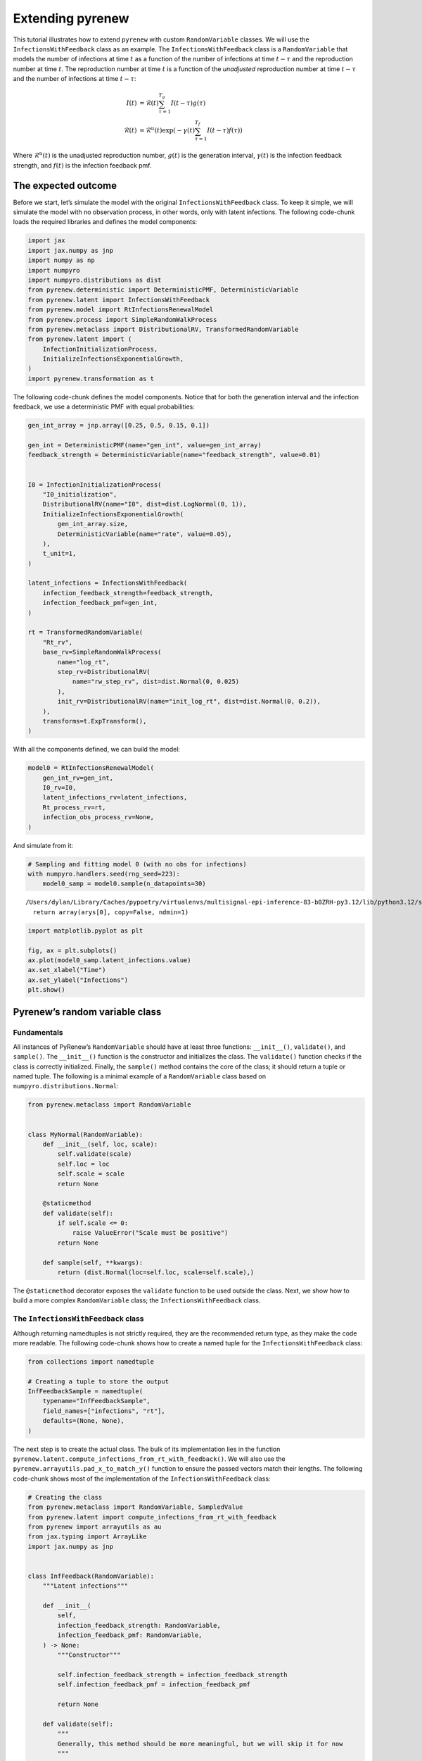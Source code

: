 =================
Extending pyrenew
=================

.. raw:: html

   <!--
   WARNING
   This file was generated by quarto from a .qmd
   formatted source file. Do not edit this file by hand.

   For the source file, see:
   <https://github.com/CDCgov/multisignal-epi-inference/tree/main/docs/source/tutorials/extending_pyrenew.qmd>
   -->

This tutorial illustrates how to extend ``pyrenew`` with custom
``RandomVariable`` classes. We will use the ``InfectionsWithFeedback``
class as an example. The ``InfectionsWithFeedback`` class is a
``RandomVariable`` that models the number of infections at time
:math:`t` as a function of the number of infections at time
:math:`t - \tau` and the reproduction number at time :math:`t`. The
reproduction number at time :math:`t` is a function of the *unadjusted*
reproduction number at time :math:`t - \tau` and the number of
infections at time :math:`t - \tau`:

.. math::


   \begin{align*}
   I(t) & = \mathcal{R}(t)\sum_{\tau=1}^{T_g}I(t - \tau)g(\tau) \\
   \mathcal{R}(t) & = \mathcal{R}^u(t)\exp\left(-\gamma(t)\sum_{\tau=1}^{T_f}I(t - \tau)f(\tau)\right)
   \end{align*}

Where :math:`\mathcal{R}^u(t)` is the unadjusted reproduction number,
:math:`g(t)` is the generation interval, :math:`\gamma(t)` is the
infection feedback strength, and :math:`f(t)` is the infection feedback
pmf.

The expected outcome
====================

Before we start, let’s simulate the model with the original
``InfectionsWithFeedback`` class. To keep it simple, we will simulate
the model with no observation process, in other words, only with latent
infections. The following code-chunk loads the required libraries and
defines the model components:

.. container:: cell
   :name: setup

   .. code:: python

      import jax
      import jax.numpy as jnp
      import numpy as np
      import numpyro
      import numpyro.distributions as dist
      from pyrenew.deterministic import DeterministicPMF, DeterministicVariable
      from pyrenew.latent import InfectionsWithFeedback
      from pyrenew.model import RtInfectionsRenewalModel
      from pyrenew.process import SimpleRandomWalkProcess
      from pyrenew.metaclass import DistributionalRV, TransformedRandomVariable
      from pyrenew.latent import (
          InfectionInitializationProcess,
          InitializeInfectionsExponentialGrowth,
      )
      import pyrenew.transformation as t

The following code-chunk defines the model components. Notice that for
both the generation interval and the infection feedback, we use a
deterministic PMF with equal probabilities:

.. container:: cell
   :name: model-components

   .. code:: python

      gen_int_array = jnp.array([0.25, 0.5, 0.15, 0.1])

      gen_int = DeterministicPMF(name="gen_int", value=gen_int_array)
      feedback_strength = DeterministicVariable(name="feedback_strength", value=0.01)


      I0 = InfectionInitializationProcess(
          "I0_initialization",
          DistributionalRV(name="I0", dist=dist.LogNormal(0, 1)),
          InitializeInfectionsExponentialGrowth(
              gen_int_array.size,
              DeterministicVariable(name="rate", value=0.05),
          ),
          t_unit=1,
      )

      latent_infections = InfectionsWithFeedback(
          infection_feedback_strength=feedback_strength,
          infection_feedback_pmf=gen_int,
      )

      rt = TransformedRandomVariable(
          "Rt_rv",
          base_rv=SimpleRandomWalkProcess(
              name="log_rt",
              step_rv=DistributionalRV(
                  name="rw_step_rv", dist=dist.Normal(0, 0.025)
              ),
              init_rv=DistributionalRV(name="init_log_rt", dist=dist.Normal(0, 0.2)),
          ),
          transforms=t.ExpTransform(),
      )

With all the components defined, we can build the model:

.. container:: cell
   :name: build1

   .. code:: python

      model0 = RtInfectionsRenewalModel(
          gen_int_rv=gen_int,
          I0_rv=I0,
          latent_infections_rv=latent_infections,
          Rt_process_rv=rt,
          infection_obs_process_rv=None,
      )

And simulate from it:

.. container:: cell
   :name: simulate1

   .. code:: python

      # Sampling and fitting model 0 (with no obs for infections)
      with numpyro.handlers.seed(rng_seed=223):
          model0_samp = model0.sample(n_datapoints=30)

   .. container:: cell-output cell-output-stderr

      ::

         /Users/dylan/Library/Caches/pypoetry/virtualenvs/multisignal-epi-inference-83-b0ZRH-py3.12/lib/python3.12/site-packages/jax/_src/numpy/lax_numpy.py:3284: FutureWarning: None encountered in jnp.array(); this is currently treated as NaN. In the future this will result in an error.
           return array(arys[0], copy=False, ndmin=1)

.. container:: cell

   .. code:: python

      import matplotlib.pyplot as plt

      fig, ax = plt.subplots()
      ax.plot(model0_samp.latent_infections.value)
      ax.set_xlabel("Time")
      ax.set_ylabel("Infections")
      plt.show()

   .. container:: cell-output cell-output-display

      |image1|

Pyrenew’s random variable class
===============================

Fundamentals
------------

All instances of PyRenew’s ``RandomVariable`` should have at least three
functions: ``__init__()``, ``validate()``, and ``sample()``. The
``__init__()`` function is the constructor and initializes the class.
The ``validate()`` function checks if the class is correctly
initialized. Finally, the ``sample()`` method contains the core of the
class; it should return a tuple or named tuple. The following is a
minimal example of a ``RandomVariable`` class based on
``numpyro.distributions.Normal``:

.. container:: cell

   .. code:: python

      from pyrenew.metaclass import RandomVariable


      class MyNormal(RandomVariable):
          def __init__(self, loc, scale):
              self.validate(scale)
              self.loc = loc
              self.scale = scale
              return None

          @staticmethod
          def validate(self):
              if self.scale <= 0:
                  raise ValueError("Scale must be positive")
              return None

          def sample(self, **kwargs):
              return (dist.Normal(loc=self.loc, scale=self.scale),)

The ``@staticmethod`` decorator exposes the ``validate`` function to be
used outside the class. Next, we show how to build a more complex
``RandomVariable`` class; the ``InfectionsWithFeedback`` class.

The ``InfectionsWithFeedback`` class
------------------------------------

Although returning namedtuples is not strictly required, they are the
recommended return type, as they make the code more readable. The
following code-chunk shows how to create a named tuple for the
``InfectionsWithFeedback`` class:

.. container:: cell
   :name: data-class

   .. code:: python

      from collections import namedtuple

      # Creating a tuple to store the output
      InfFeedbackSample = namedtuple(
          typename="InfFeedbackSample",
          field_names=["infections", "rt"],
          defaults=(None, None),
      )

The next step is to create the actual class. The bulk of its
implementation lies in the function
``pyrenew.latent.compute_infections_from_rt_with_feedback()``. We will
also use the ``pyrenew.arrayutils.pad_x_to_match_y()`` function to
ensure the passed vectors match their lengths. The following code-chunk
shows most of the implementation of the ``InfectionsWithFeedback``
class:

.. container:: cell
   :name: new-model-def

   .. code:: python

      # Creating the class
      from pyrenew.metaclass import RandomVariable, SampledValue
      from pyrenew.latent import compute_infections_from_rt_with_feedback
      from pyrenew import arrayutils as au
      from jax.typing import ArrayLike
      import jax.numpy as jnp


      class InfFeedback(RandomVariable):
          """Latent infections"""

          def __init__(
              self,
              infection_feedback_strength: RandomVariable,
              infection_feedback_pmf: RandomVariable,
          ) -> None:
              """Constructor"""

              self.infection_feedback_strength = infection_feedback_strength
              self.infection_feedback_pmf = infection_feedback_pmf

              return None

          def validate(self):
              """
              Generally, this method should be more meaningful, but we will skip it for now
              """
              return None

          def sample(
              self,
              Rt: ArrayLike,
              I0: ArrayLike,
              gen_int: ArrayLike,
              **kwargs,
          ) -> tuple:
              """Sample infections with feedback"""

              # Generation interval
              gen_int_rev = jnp.flip(gen_int)

              # Baseline infections
              I0_vec = I0[-gen_int_rev.size :]

              # Sampling inf feedback strength and adjusting the shape
              inf_feedback_strength, *_ = self.infection_feedback_strength(
                  **kwargs,
              )
              inf_feedback_strength = au.pad_x_to_match_y(
                  x=inf_feedback_strength.value,
                  y=Rt,
                  fill_value=inf_feedback_strength.value[0],
              )

              # Sampling inf feedback and adjusting the shape
              inf_feedback_pmf, *_ = self.infection_feedback_pmf(**kwargs)
              inf_fb_pmf_rev = jnp.flip(inf_feedback_pmf.value)

              # Generating the infections with feedback
              all_infections, Rt_adj = compute_infections_from_rt_with_feedback(
                  I0=I0_vec,
                  Rt_raw=Rt,
                  infection_feedback_strength=inf_feedback_strength,
                  reversed_generation_interval_pmf=gen_int_rev,
                  reversed_infection_feedback_pmf=inf_fb_pmf_rev,
              )

              # Storing adjusted Rt for future use
              numpyro.deterministic("Rt_adjusted", Rt_adj)

              # Preparing theoutput

              return InfFeedbackSample(
                  infections=SampledValue(all_infections),
                  rt=SampledValue(Rt_adj),
              )

The core of the class is implemented in the ``sample()`` method. Things
to highlight from the above code:

1. **Arguments of ``sample``**: The ``InfFeedback`` class will be used
   within ``RtInfectionsRenewalModel`` to generate latent infections.
   During the sampling process, ``InfFeedback()`` will receive the
   reproduction number, the initial number of infections, and the
   generation interval. ``RandomVariable()`` calls are expected to
   include the ``**kwargs`` argument, even if unused.

2. **Calls to ``RandomVariable()``**: All calls to ``RandomVariable()``
   are expected to return a tuple or named tuple. In our implementation,
   we capture the output of ``infection_feedback_strength()`` and
   ``infection_feedback_pmf()`` in the variables
   ``inf_feedback_strength`` and ``inf_feedback_pmf``, respectively,
   disregarding the other outputs (i.e., using ``*_``).

3. **Saving computed quantities**: Since ``Rt_adj`` is not generated via
   ``numpyro.sample()``, we use ``numpyro.deterministic()`` to record
   the quantity to a site; allowing us to access it later.

4. **Return type of ``InfFeedback()``**: As said before, the
   ``sample()`` method should return a tuple or named tuple. In our
   case, we return a named tuple ``InfFeedbackSample`` with two fields:
   ``infections`` and ``rt``.

.. container:: cell
   :name: simulation2

   .. code:: python

      latent_infections2 = InfFeedback(
          infection_feedback_strength=feedback_strength,
          infection_feedback_pmf=gen_int,
      )

      model1 = RtInfectionsRenewalModel(
          gen_int_rv=gen_int,
          I0_rv=I0,
          latent_infections_rv=latent_infections2,
          Rt_process_rv=rt,
          infection_obs_process_rv=None,
      )

      # Sampling and fitting model 0 (with no obs for infections)
      with numpyro.handlers.seed(rng_seed=223):
          model1_samp = model1.sample(n_datapoints=30)

Comparing ``model0`` with ``model1``, these two should match:

.. container:: cell

   .. code:: python

      import matplotlib.pyplot as plt

      fig, ax = plt.subplots(ncols=2)
      ax[0].plot(model0_samp.latent_infections.value)
      ax[1].plot(model1_samp.latent_infections.value)
      ax[0].set_xlabel("Time (model 0)")
      ax[1].set_xlabel("Time (model 1)")
      ax[0].set_ylabel("Infections")
      plt.show()

   .. container:: cell-output cell-output-display

      |image2|

.. |image1| image:: extending_pyrenew_files/figure-rst/fig-simulate1-output-1.png
.. |image2| image:: extending_pyrenew_files/figure-rst/fig-model0-vs-model1-output-1.png
